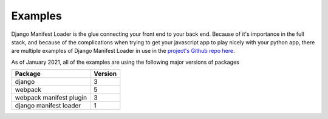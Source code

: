 Examples
==========

Django Manifest Loader is the glue connecting your front end to your back end. Because of it's importance in the full 
stack, and because of the complications when trying to get your javascript app to play nicely with your python app, 
there are multiple examples of Django Manifest Loader in use in the `project's Github repo
here <https://github.com/shonin/django-manifest-loader/tree/dev/example_projects>`_.

As of January 2021, all of the examples are using the following major versions of packages

======================== ==========
Package                  Version
======================== ==========
django                   3
webpack                  5
webpack manifest plugin  3
django manifest loader   1
======================== ==========